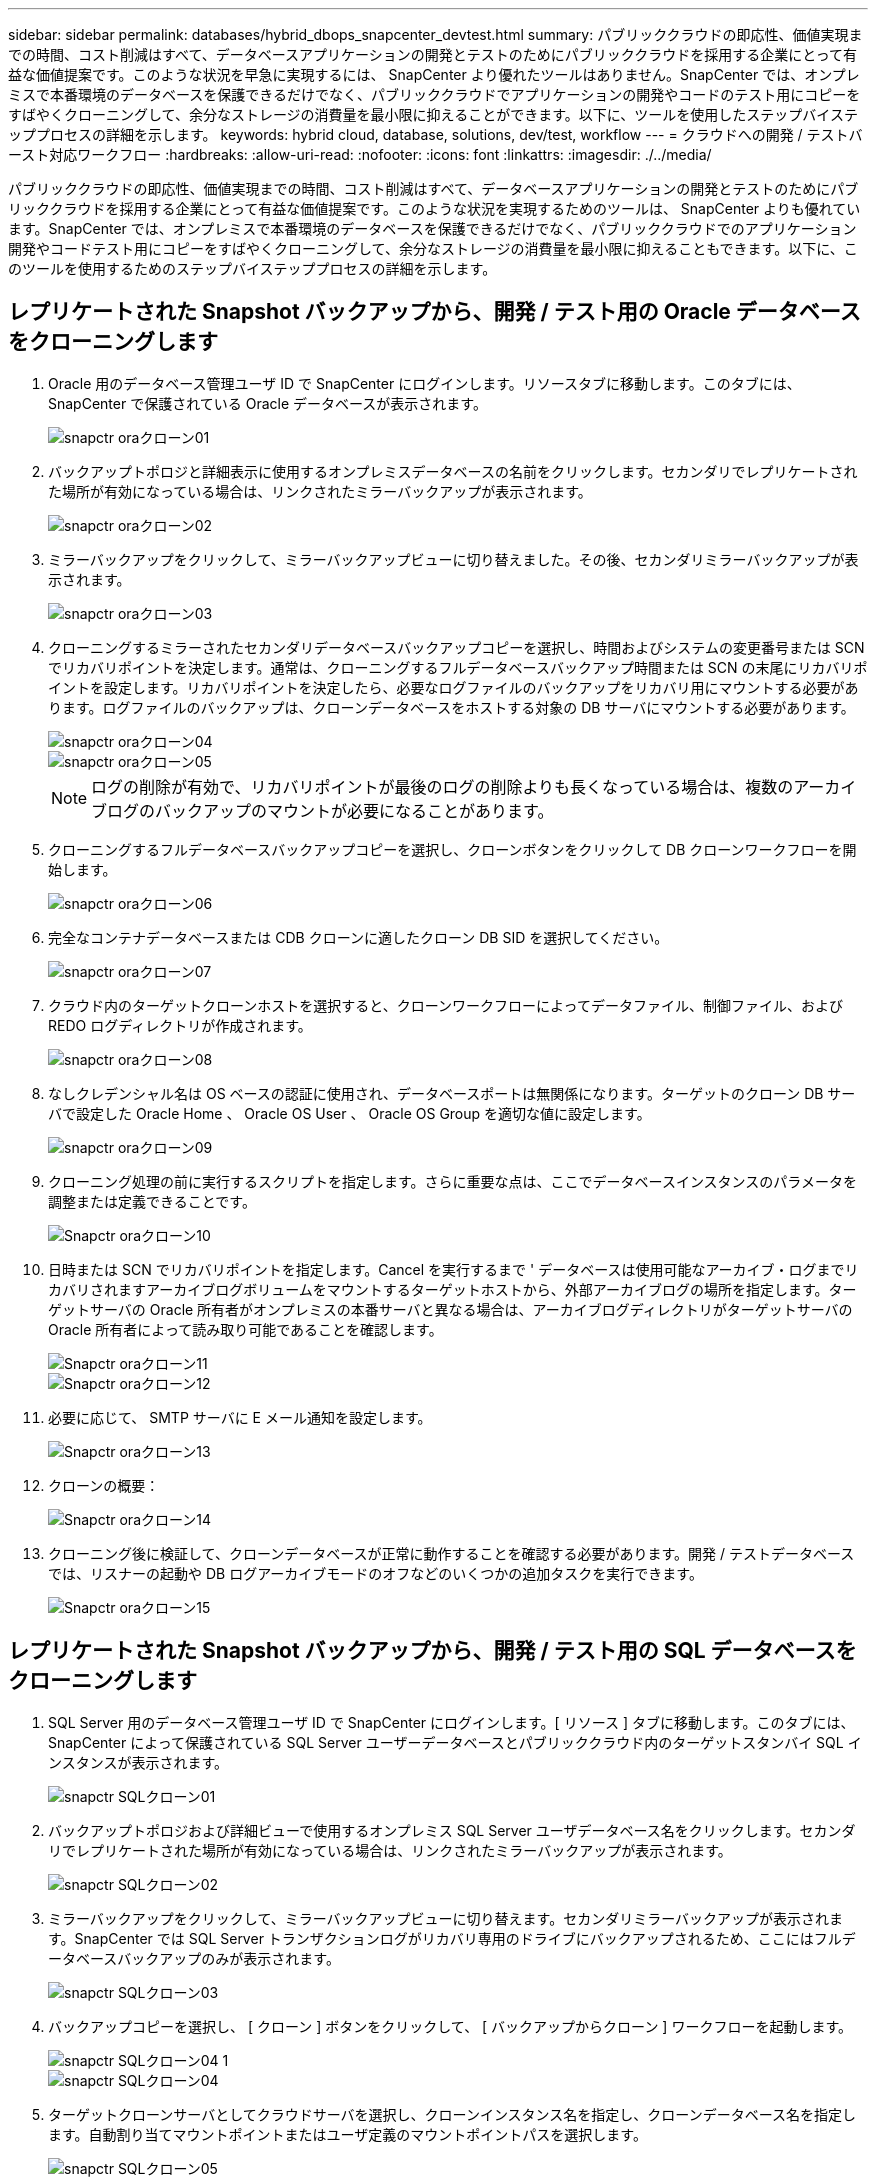 ---
sidebar: sidebar 
permalink: databases/hybrid_dbops_snapcenter_devtest.html 
summary: パブリッククラウドの即応性、価値実現までの時間、コスト削減はすべて、データベースアプリケーションの開発とテストのためにパブリッククラウドを採用する企業にとって有益な価値提案です。このような状況を早急に実現するには、 SnapCenter より優れたツールはありません。SnapCenter では、オンプレミスで本番環境のデータベースを保護できるだけでなく、パブリッククラウドでアプリケーションの開発やコードのテスト用にコピーをすばやくクローニングして、余分なストレージの消費量を最小限に抑えることができます。以下に、ツールを使用したステップバイステッププロセスの詳細を示します。 
keywords: hybrid cloud, database, solutions, dev/test, workflow 
---
= クラウドへの開発 / テストバースト対応ワークフロー
:hardbreaks:
:allow-uri-read: 
:nofooter: 
:icons: font
:linkattrs: 
:imagesdir: ./../media/


[role="lead"]
パブリッククラウドの即応性、価値実現までの時間、コスト削減はすべて、データベースアプリケーションの開発とテストのためにパブリッククラウドを採用する企業にとって有益な価値提案です。このような状況を実現するためのツールは、 SnapCenter よりも優れています。SnapCenter では、オンプレミスで本番環境のデータベースを保護できるだけでなく、パブリッククラウドでのアプリケーション開発やコードテスト用にコピーをすばやくクローニングして、余分なストレージの消費量を最小限に抑えることもできます。以下に、このツールを使用するためのステップバイステッププロセスの詳細を示します。



== レプリケートされた Snapshot バックアップから、開発 / テスト用の Oracle データベースをクローニングします

. Oracle 用のデータベース管理ユーザ ID で SnapCenter にログインします。リソースタブに移動します。このタブには、 SnapCenter で保護されている Oracle データベースが表示されます。
+
image::snapctr_ora_clone_01.PNG[snapctr oraクローン01]

. バックアップトポロジと詳細表示に使用するオンプレミスデータベースの名前をクリックします。セカンダリでレプリケートされた場所が有効になっている場合は、リンクされたミラーバックアップが表示されます。
+
image::snapctr_ora_clone_02.PNG[snapctr oraクローン02]

. ミラーバックアップをクリックして、ミラーバックアップビューに切り替えました。その後、セカンダリミラーバックアップが表示されます。
+
image::snapctr_ora_clone_03.PNG[snapctr oraクローン03]

. クローニングするミラーされたセカンダリデータベースバックアップコピーを選択し、時間およびシステムの変更番号または SCN でリカバリポイントを決定します。通常は、クローニングするフルデータベースバックアップ時間または SCN の末尾にリカバリポイントを設定します。リカバリポイントを決定したら、必要なログファイルのバックアップをリカバリ用にマウントする必要があります。ログファイルのバックアップは、クローンデータベースをホストする対象の DB サーバにマウントする必要があります。
+
image::snapctr_ora_clone_04.PNG[snapctr oraクローン04]

+
image::snapctr_ora_clone_05.PNG[snapctr oraクローン05]

+

NOTE: ログの削除が有効で、リカバリポイントが最後のログの削除よりも長くなっている場合は、複数のアーカイブログのバックアップのマウントが必要になることがあります。

. クローニングするフルデータベースバックアップコピーを選択し、クローンボタンをクリックして DB クローンワークフローを開始します。
+
image::snapctr_ora_clone_06.PNG[snapctr oraクローン06]

. 完全なコンテナデータベースまたは CDB クローンに適したクローン DB SID を選択してください。
+
image::snapctr_ora_clone_07.PNG[snapctr oraクローン07]

. クラウド内のターゲットクローンホストを選択すると、クローンワークフローによってデータファイル、制御ファイル、および REDO ログディレクトリが作成されます。
+
image::snapctr_ora_clone_08.PNG[snapctr oraクローン08]

. なしクレデンシャル名は OS ベースの認証に使用され、データベースポートは無関係になります。ターゲットのクローン DB サーバで設定した Oracle Home 、 Oracle OS User 、 Oracle OS Group を適切な値に設定します。
+
image::snapctr_ora_clone_09.PNG[snapctr oraクローン09]

. クローニング処理の前に実行するスクリプトを指定します。さらに重要な点は、ここでデータベースインスタンスのパラメータを調整または定義できることです。
+
image::snapctr_ora_clone_10.PNG[Snapctr oraクローン10]

. 日時または SCN でリカバリポイントを指定します。Cancel を実行するまで ' データベースは使用可能なアーカイブ・ログまでリカバリされますアーカイブログボリュームをマウントするターゲットホストから、外部アーカイブログの場所を指定します。ターゲットサーバの Oracle 所有者がオンプレミスの本番サーバと異なる場合は、アーカイブログディレクトリがターゲットサーバの Oracle 所有者によって読み取り可能であることを確認します。
+
image::snapctr_ora_clone_11.PNG[Snapctr oraクローン11]

+
image::snapctr_ora_clone_12.PNG[Snapctr oraクローン12]

. 必要に応じて、 SMTP サーバに E メール通知を設定します。
+
image::snapctr_ora_clone_13.PNG[Snapctr oraクローン13]

. クローンの概要：
+
image::snapctr_ora_clone_14.PNG[Snapctr oraクローン14]

. クローニング後に検証して、クローンデータベースが正常に動作することを確認する必要があります。開発 / テストデータベースでは、リスナーの起動や DB ログアーカイブモードのオフなどのいくつかの追加タスクを実行できます。
+
image::snapctr_ora_clone_15.PNG[Snapctr oraクローン15]





== レプリケートされた Snapshot バックアップから、開発 / テスト用の SQL データベースをクローニングします

. SQL Server 用のデータベース管理ユーザ ID で SnapCenter にログインします。[ リソース ] タブに移動します。このタブには、 SnapCenter によって保護されている SQL Server ユーザーデータベースとパブリッククラウド内のターゲットスタンバイ SQL インスタンスが表示されます。
+
image::snapctr_sql_clone_01.PNG[snapctr SQLクローン01]

. バックアップトポロジおよび詳細ビューで使用するオンプレミス SQL Server ユーザデータベース名をクリックします。セカンダリでレプリケートされた場所が有効になっている場合は、リンクされたミラーバックアップが表示されます。
+
image::snapctr_sql_clone_02.PNG[snapctr SQLクローン02]

. ミラーバックアップをクリックして、ミラーバックアップビューに切り替えます。セカンダリミラーバックアップが表示されます。SnapCenter では SQL Server トランザクションログがリカバリ専用のドライブにバックアップされるため、ここにはフルデータベースバックアップのみが表示されます。
+
image::snapctr_sql_clone_03.PNG[snapctr SQLクローン03]

. バックアップコピーを選択し、 [ クローン ] ボタンをクリックして、 [ バックアップからクローン ] ワークフローを起動します。
+
image::snapctr_sql_clone_04_1.PNG[snapctr SQLクローン04 1]

+
image::snapctr_sql_clone_04.PNG[snapctr SQLクローン04]

. ターゲットクローンサーバとしてクラウドサーバを選択し、クローンインスタンス名を指定し、クローンデータベース名を指定します。自動割り当てマウントポイントまたはユーザ定義のマウントポイントパスを選択します。
+
image::snapctr_sql_clone_05.PNG[snapctr SQLクローン05]

. リカバリポイントは、ログのバックアップ時刻または特定の日時を基準に決定します。
+
image::snapctr_sql_clone_06.PNG[snapctr SQLクローン06]

. クローニング処理の前後に実行するオプションのスクリプトを指定します。
+
image::snapctr_sql_clone_07.PNG[snapctr SQLクローン07]

. E メール通知が必要な場合は、 SMTP サーバを設定します。
+
image::snapctr_sql_clone_08.PNG[snapctr SQLクローン08]

. クローンの概要。
+
image::snapctr_sql_clone_09.PNG[snapctr SQLクローン09]

. ジョブステータスを監視し、目的のユーザデータベースがクラウドクローンサーバのターゲット SQL インスタンスに接続されていることを確認します。
+
image::snapctr_sql_clone_10.PNG[snapctr SQLクローン10]





== クローン後の設定

. 通常、オンプレミスの Oracle 本番データベースはログアーカイブモードで実行されます。このモードは、開発データベースやテストデータベースには必要ありません。ログアーカイブモードをオフにするには、 Oracle DB に sysdba でログインし、ログモード変更コマンドを実行して、データベースにアクセスできるようにします。
. Oracle リスナーを設定するか、新しくクローニングされた DB をユーザアクセス用の既存のリスナーに登録します。
. SQL Server の場合は、ログボリュームがいっぱいになったときに SQL Server 開発 / テストログファイルを簡単に縮小できるように、ログモードを「 Full 」から「 Easy 」に変更します。




== クローンデータベースをリフレッシュします

. クローニングされたデータベースを削除し、クラウド DB サーバ環境をクリーンアップします。次に、前の手順に従って、新しいデータで新しい DB のクローンを作成します。新しいデータベースのクローニングには数分しかかかりません。
. クローンデータベースをシャットダウンし、 CLI を使用してクローン更新コマンドを実行します。詳細については、次の SnapCenter のドキュメントを参照してください。 link:https://docs.netapp.com/us-en/snapcenter/protect-sco/task_refresh_a_clone.html["クローンをリフレッシュします"^]。




== サポートが必要な場所

この解決策やユースケースに関するサポートが必要な場合は、に参加してください link:https://netapppub.slack.com/archives/C021R4WC0LC["ネットアップの解決策自動化コミュニティでは、余裕期間のチャネルがサポートさ"] また、ソリューション自動化チャネルを検索して、質問や問い合わせを投稿しましょう。
